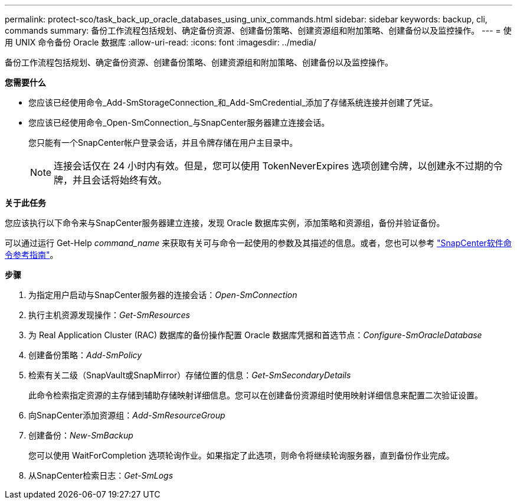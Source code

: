 ---
permalink: protect-sco/task_back_up_oracle_databases_using_unix_commands.html 
sidebar: sidebar 
keywords: backup, cli, commands 
summary: 备份工作流程包括规划、确定备份资源、创建备份策略、创建资源组和附加策略、创建备份以及监控操作。 
---
= 使用 UNIX 命令备份 Oracle 数据库
:allow-uri-read: 
:icons: font
:imagesdir: ../media/


[role="lead"]
备份工作流程包括规划、确定备份资源、创建备份策略、创建资源组和附加策略、创建备份以及监控操作。

*您需要什么*

* 您应该已经使用命令_Add-SmStorageConnection_和_Add-SmCredential_添加了存储系统连接并创建了凭证。
* 您应该已经使用命令_Open-SmConnection_与SnapCenter服务器建立连接会话。
+
您只能有一个SnapCenter帐户登录会话，并且令牌存储在用户主目录中。

+

NOTE: 连接会话仅在 24 小时内有效。但是，您可以使用 TokenNeverExpires 选项创建令牌，以创建永不过期的令牌，并且会话将始终有效。



*关于此任务*

您应该执行以下命令来与SnapCenter服务器建立连接，发现 Oracle 数据库实例，添加策略和资源组，备份并验证备份。

可以通过运行 Get-Help _command_name_ 来获取有关可与命令一起使用的参数及其描述的信息。或者，您也可以参考 https://library.netapp.com/ecm/ecm_download_file/ECMLP3337666["SnapCenter软件命令参考指南"^]。

*步骤*

. 为指定用户启动与SnapCenter服务器的连接会话：_Open-SmConnection_
. 执行主机资源发现操作：_Get-SmResources_
. 为 Real Application Cluster (RAC) 数据库的备份操作配置 Oracle 数据库凭据和首选节点：_Configure-SmOracleDatabase_
. 创建备份策略：_Add-SmPolicy_
. 检索有关二级（SnapVault或SnapMirror）存储位置的信息：_Get-SmSecondaryDetails_
+
此命令检索指定资源的主存储到辅助存储映射详细信息。您可以在创建备份资源组时使用映射详细信息来配置二次验证设置。

. 向SnapCenter添加资源组：_Add-SmResourceGroup_
. 创建备份：_New-SmBackup_
+
您可以使用 WaitForCompletion 选项轮询作业。如果指定了此选项，则命令将继续轮询服务器，直到备份作业完成。

. 从SnapCenter检索日志：_Get-SmLogs_

